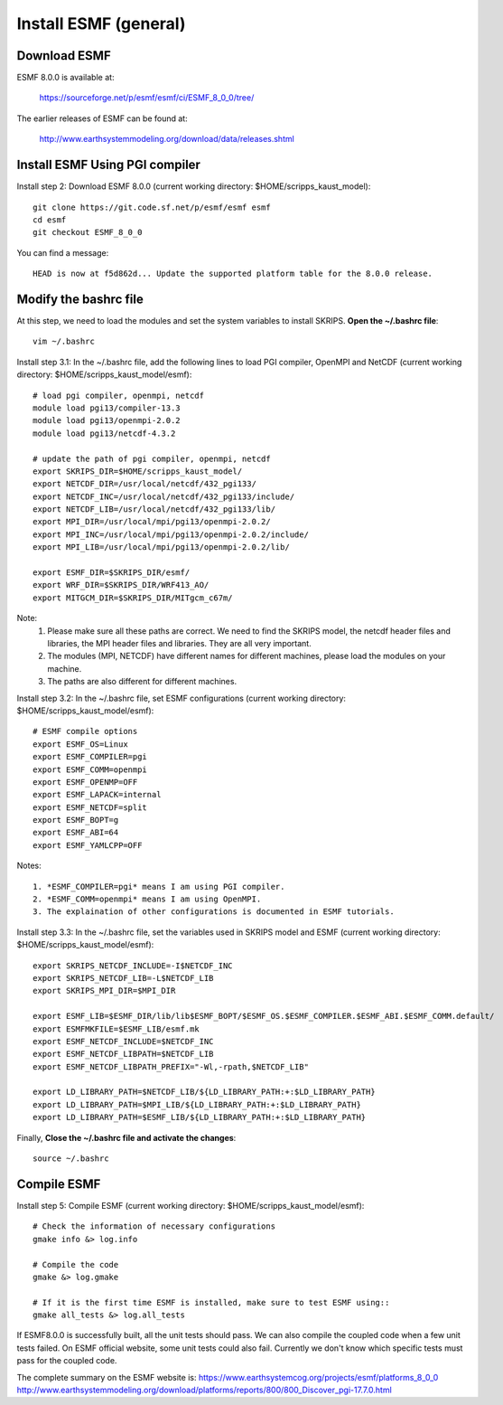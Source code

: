 ######################
Install ESMF (general)
######################

Download ESMF
=============

ESMF 8.0.0 is available at:

    https://sourceforge.net/p/esmf/esmf/ci/ESMF_8_0_0/tree/

The earlier releases of ESMF can be found at:

    http://www.earthsystemmodeling.org/download/data/releases.shtml

Install ESMF Using PGI compiler
===============================

Install step 2: Download ESMF 8.0.0 (current working directory: $HOME/scripps_kaust_model)::

  git clone https://git.code.sf.net/p/esmf/esmf esmf
  cd esmf
  git checkout ESMF_8_0_0

You can find a message::

  HEAD is now at f5d862d... Update the supported platform table for the 8.0.0 release.


Modify the bashrc file
======================

At this step, we need to load the modules and set the system variables to install SKRIPS. 
**Open the ~/.bashrc file**::

  vim ~/.bashrc

Install step 3.1: In the ~/.bashrc file, add the following lines to load PGI compiler, 
OpenMPI and NetCDF (current working directory: $HOME/scripps_kaust_model/esmf)::

  # load pgi compiler, openmpi, netcdf
  module load pgi13/compiler-13.3
  module load pgi13/openmpi-2.0.2
  module load pgi13/netcdf-4.3.2

  # update the path of pgi compiler, openmpi, netcdf
  export SKRIPS_DIR=$HOME/scripps_kaust_model/
  export NETCDF_DIR=/usr/local/netcdf/432_pgi133/
  export NETCDF_INC=/usr/local/netcdf/432_pgi133/include/
  export NETCDF_LIB=/usr/local/netcdf/432_pgi133/lib/
  export MPI_DIR=/usr/local/mpi/pgi13/openmpi-2.0.2/
  export MPI_INC=/usr/local/mpi/pgi13/openmpi-2.0.2/include/
  export MPI_LIB=/usr/local/mpi/pgi13/openmpi-2.0.2/lib/

  export ESMF_DIR=$SKRIPS_DIR/esmf/
  export WRF_DIR=$SKRIPS_DIR/WRF413_AO/
  export MITGCM_DIR=$SKRIPS_DIR/MITgcm_c67m/

Note:
  1. Please make sure all these paths are correct. We need to find the SKRIPS model, 
     the netcdf header files and libraries, the MPI header files and libraries. They are all very important.

  2. The modules (MPI, NETCDF) have different names for different machines, please
     load the modules on your machine.

  3. The paths are also different for different machines.

Install step 3.2: In the ~/.bashrc file, set ESMF configurations (current working directory: 
$HOME/scripps_kaust_model/esmf)::

  # ESMF compile options
  export ESMF_OS=Linux
  export ESMF_COMPILER=pgi
  export ESMF_COMM=openmpi
  export ESMF_OPENMP=OFF
  export ESMF_LAPACK=internal
  export ESMF_NETCDF=split
  export ESMF_BOPT=g
  export ESMF_ABI=64
  export ESMF_YAMLCPP=OFF

Notes::

  1. *ESMF_COMPILER=pgi* means I am using PGI compiler. 
  2. *ESMF_COMM=openmpi* means I am using OpenMPI. 
  3. The explaination of other configurations is documented in ESMF tutorials.

Install step 3.3: In the ~/.bashrc file, set the variables used in SKRIPS model and ESMF 
(current working directory: $HOME/scripps_kaust_model/esmf)::
  
  export SKRIPS_NETCDF_INCLUDE=-I$NETCDF_INC
  export SKRIPS_NETCDF_LIB=-L$NETCDF_LIB
  export SKRIPS_MPI_DIR=$MPI_DIR
  
  export ESMF_LIB=$ESMF_DIR/lib/lib$ESMF_BOPT/$ESMF_OS.$ESMF_COMPILER.$ESMF_ABI.$ESMF_COMM.default/
  export ESMFMKFILE=$ESMF_LIB/esmf.mk
  export ESMF_NETCDF_INCLUDE=$NETCDF_INC
  export ESMF_NETCDF_LIBPATH=$NETCDF_LIB
  export ESMF_NETCDF_LIBPATH_PREFIX="-Wl,-rpath,$NETCDF_LIB"
  
  export LD_LIBRARY_PATH=$NETCDF_LIB/${LD_LIBRARY_PATH:+:$LD_LIBRARY_PATH}
  export LD_LIBRARY_PATH=$MPI_LIB/${LD_LIBRARY_PATH:+:$LD_LIBRARY_PATH}
  export LD_LIBRARY_PATH=$ESMF_LIB/${LD_LIBRARY_PATH:+:$LD_LIBRARY_PATH}

Finally, **Close the ~/.bashrc file and activate the changes**::

  source ~/.bashrc

Compile ESMF
============

Install step 5: Compile ESMF (current working directory: $HOME/scripps_kaust_model/esmf)::

    # Check the information of necessary configurations
    gmake info &> log.info

    # Compile the code
    gmake &> log.gmake

    # If it is the first time ESMF is installed, make sure to test ESMF using::
    gmake all_tests &> log.all_tests

If ESMF8.0.0 is successfully built, all the unit tests should pass. We can also compile the coupled
code when a few unit tests failed. On ESMF official website, some unit tests could also fail.
Currently we don't know which specific tests must pass for the coupled code.

The complete summary on the ESMF website is: 
https://www.earthsystemcog.org/projects/esmf/platforms_8_0_0
http://www.earthsystemmodeling.org/download/platforms/reports/800/800_Discover_pgi-17.7.0.html
